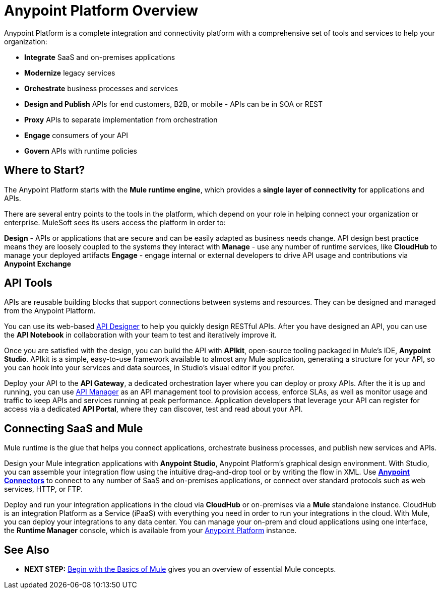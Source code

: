 = Anypoint Platform Overview
:keywords: anypoint, platform, arm, rest, soa, saas, api, proxy

Anypoint Platform is a complete integration and connectivity platform with a comprehensive set of tools and services to help your organization:

* *Integrate* SaaS and on-premises applications
* *Modernize* legacy services
* *Orchestrate* business processes and services
* *Design and Publish* APIs for end customers, B2B, or mobile - APIs can be in SOA or REST
* *Proxy* APIs to separate implementation from orchestration
* *Engage* consumers of your API
* *Govern* APIs with runtime policies

== Where to Start?

The Anypoint Platform starts with the *Mule runtime engine*, which provides a *single layer of connectivity* for applications and APIs.

There are several entry points to the tools in the platform, which depend on your role in helping connect your organization or enterprise. MuleSoft sees its users access the platform in order to:

*Design* - APIs or applications that are secure and can be easily adapted as business needs change. API design best practice means they are loosely coupled to the systems they interact with
*Manage* - use any number of runtime services, like *CloudHub* to manage your deployed artifacts
*Engage* - engage internal or external developers to drive API usage and contributions via *Anypoint Exchange*


//== Anypoint Platform for APIs
== API Tools

APIs are reusable building blocks that support connections between systems and resources. They can be designed and managed from the Anypoint Platform.

You can use its web-based link:/api-manager/designing-your-api[API Designer] to help you quickly design RESTful APIs. After you have designed an API, you can use the *API Notebook* in collaboration with your team to test and iteratively improve it.

Once you are satisfied with the design, you can build the API with *APIkit*, open-source tooling packaged in Mule's IDE, *Anypoint Studio*. APIkit is a simple, easy-to-use framework available to almost any Mule application, generating a structure for your API, so you can hook into your services and data sources, in Studio's visual editor if you prefer.

Deploy your API to the *API Gateway*, a dedicated orchestration layer where you can deploy or proxy APIs. After the it is up and running, you can use link:/api-manager/[API Manager] as an API management tool to provision access, enforce SLAs, as well as monitor usage and traffic to keep APIs and services running at peak performance. Application developers that leverage your API can register for access via a dedicated *API Portal*, where they can discover, test and read about your API.


//== Anypoint Platform for SaaS Integration
== Connecting SaaS and Mule

Mule runtime is the glue that helps you connect applications, orchestrate business processes, and publish new services and APIs.

Design your Mule integration applications with *Anypoint Studio*, Anypoint Platform's graphical design environment. With Studio, you can assemble your integration flow using the intuitive drag-and-drop tool or by writing the flow in XML. Use *link:https://www.mulesoft.com/exchange#!/?types=connector&sortBy=name[Anypoint Connectors]* to connect to any number of SaaS and on-premises applications, or connect over standard protocols such as web services, HTTP, or FTP.

Deploy and run your integration applications in the cloud via *CloudHub* or on-premises via a *Mule* standalone instance. CloudHub is an integration Platform as a Service (iPaaS) with everything you need in order to run your integrations in the cloud. With Mule, you can deploy your integrations to any data center. You can manage your on-prem and cloud applications using one interface, the *Runtime Manager* console, which is available from your link:https://anypoint.mulesoft.com/#/signin[Anypoint Platform] instance.

////
=== Build your First Mule Application

link:/mule-fundamentals/v/3.8/build-a-hello-world-application[Build a 'Hello World' Mule Application] with Anypoint Studio, or work through the fundamentals of Mule runtime, starting with link:/mule-fundamentals/v/3.8/begin-with-the-basics[Begin with the Basics of Mule].

Interested in checking out CloudHub first? See the link:/runtime-manager/cloudhub[CloudHub Guide].


== Mule as a Service

*Mule* is a Java-based integration platform that allows you to quickly and easily connect applications to exchange data following the service-oriented architecture (SOA) methodology. Mule enables easy integration of existing systems, regardless of the different technologies that the applications use, including JMS, Web Services, Java-based databases, HTTP, and more.

Mule's lightweight, open-source architecture provides comprehensive application integration. Mule facilitates intra-organization connections and secure external connections to web-based APIs and other cloud resources via link:/mule-user-guide/v/3.8/anypoint-connectors[Anypoint Connectors]. Build applications using link:/anypoint-studio/v/6/[Anypoint Studio], leveraging pre-packaged building blocks designed to “plug in” to the standardized interface provided by the Mule service bus. With several Mule runtime instances you can deploy and run multiple applications simultaneously. You can launch any runtime via link:/runtime-manager[Runtime Manager] or the link:/mule-management-console[Mule Management Console]. With either management platform you can deploy your applications to single servers, server groups or high availability clusters.

[WARNING]
You may be wondering, "is Mule similar to an application server like JBoss or Tomcat?" Although there is an overlap in functionality, Mule differs significantly from a web application server. link:/mule-user-guide/v/3.8/mule-versus-web-application-server[Find out how].

=== How to Get Started



If you're interested in diving into the operations side of the platform, check out link:/runtime-manager[Runtime Manager].

== Anypoint Platform Tools

The Anypoint Platform and its related products, can be broken down to handle three basic stages of an application's lifecycle: 

. *Design and Development*
. *Deployment*
. *Management and Monitoring*

[%header,cols="30a,70a"]
|===
2.+|Design and Development

|image:mulestudio.png[mulestudio]

|link:/anypoint-studio/v/6/[Anypoint Studio] is MuleSoft's Eclipse-based integrated development environment (IDE). Studio provides a powerful “drag and drop” application builder, and includes a companion XML editing environment for developers who prefer to edit code directly. Anypoint Studio is also link:/anypoint-studio/v/6/studio-in-eclipse[available as an Eclipse plug-in].

|image:datamapper.png[dataweave]

|*link:/mule-user-guide/v/3.8/dataweave[DataWeave]* is a versatile feature available in Anypoint Studio to help you as the integration developer transform Mule message payloads from one data structure or format to another. It can map input fields to output fields. With the DataWeave language you can filter, enrich, and route Mule message payloads. In Studio, access DataWeave through the *Transform Message* component.

|image:apiKit.png[apiKit]

|link:/apikit/[APIkit] is an open-source, declarative toolkit specially designed to facilitate REST API design and development. Add the APIkit module to your instance of Studio.

|image:connector.png[connector]


|A large and ever-expanding assortment of community, bundled, and premium *link:/mule-user-guide/v/3.8/anypoint-connectors[Anypoint Connectors]* facilitate quick, easy integration with SaaS applications, APIs, and common protocols. link:https://www.mulesoft.com/exchange#!/?types=connector&sortBy=name[Anypoint Exchange] lists all connectors.


|image:datasense.png[datasense]

|*link:/anypoint-studio/v/6/datasense[DataSense]* uses message metadata to proactively acquire information such as data type and structure to prescribe how to accurately map or use data in your application.
|===

[%header,cols="30a,70a"]
|===
2.+| Deploy

|image:studioembeddedserver.png[studioembeddedserver]

|Deploy to the link:/mule-fundamentals/v/3.8/build-a-hello-world-application#deploying-the-project[embedded server] bundled with Anypoint Studio for testing and debugging without leaving the IDE.

|image:mule-server.png[mule-server]

|Deploy to an link:/mule-user-guide/v/3.8/starting-and-stopping-mule-esb[Mule Standalone server] – available as an Enterprise or Community product – via the command line.

|image:runtime-manager-logo.png[CloudHubLogo133high]


|Deploy via link:/runtime-manager/[Runtime Manager] to either:

* link:/runtime-manager/cloudhub[CloudHub], the world's first integration Platform as a Service (iPaaS).
* A standalone Mule link:/runtime-manager/managing-servers[server] (or cluster or group of servers)

Built on top of Mule, Runtime Manager allows you to integrate and orchestrate applications, data sources, and services across on-premise systems and the cloud. You can also manage and monitor them through the same platform.

|image:api-logo.png[mulesoft-database-customapp]

|Publish APIs or API proxies to an *link:/api-manager/configuring-an-api-gateway[API Gateway]* to enable effective governance and support service reuse within your organization.

|image:mmc.png[mmc]

| The *link:/mule-management-console/v/3.7[Mule Management Console]* facilitates deployment to the Mule Repository and subsequent deployment to Mule link:/mule-user-guide/v/3.8/mule-high-availability-ha-clusters[high-availability clusters]

|===


[%header,cols="30a,70a"]
|===
2.+|Management and Monitoring
|image:runtime-manager-logo.png[CloudHubLogo133high]

|link:/runtime-manager/[Runtime Manager] offers multiple tools to link:/runtime-manager/managing-deployed-applications[Manage] and link:/runtime-manager/monitoring[Monitor] your applications.

The tools for apps deployed to CloudHub differ from those for apps deployed to Mule servers. For more details, see link:/runtime-manager/deployment-strategies[Deployment Strategies].

|image:api-logo.png[AnypointAPI_manager]

|*link:/api-manager[Anypoint Platform for APIs]* is an API and service registry and governance platform. Built from the ground up to support hybrid use cases, the platform governs all of your service and API assets, whether they’re internal or external, behind the firewall or on the cloud, on a single platform. By placing a proxy in front of your application, you can apply traffic policies, view usage metrics and more.

|image:mmc.png[mmc]

|MMC provides robust runtime management capabilities for on-premises deployments.

|===
////

== See Also

* *NEXT STEP:* link:/mule-fundamentals/v/3.8/begin-with-the-basics[Begin with the Basics of Mule] gives you an overview of essential Mule concepts.
